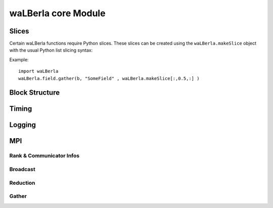 ********************
waLBerla core Module
********************

Slices
======

Certain waLBerla functions require Python slices.
These slices can be created using the ``waLBerla.makeSlice`` object
with the usual Python list slicing syntax:

Example::

   import waLBerla
   waLBerla.field.gather(b, "SomeField" , waLBerla.makeSlice[:,0.5,:] )


Block Structure
===============

.. py:class:: CellInterval

   Export of :doxylink:class:`walberla::cell::CellInterval`.
   Describes a range of cells delimited by a min and a max cell. Caution: The max cell is included!

   .. py:staticmethod:: fromSlice( slice )

      Creates a CellInterval from a given Python slice e.g. ``CellInterval.fromSlice( makeSlice[0:2,0:1,0:4] )``

   .. py:method:: __init__( xMin, yMin, zMin, xMax, yMax, zMax )
      
      Constructs a cell interval using 6 integers corresponding to begin and end of the 
      CellInterval in each dimension. The maximum is included in the interval.
   
   .. py:attribute:: min
   
      Minimum cell.
   
   .. py:attribute:: max
   
      Maximum cell. 
   
   .. py:attribute:: size
   
      Size in x,y,z direction.
   
   .. py:attribute:: numCells
   
      Number of cells in the interval.
   
   .. py:method:: empty()
      
      True if CellInterval does not contain any cells.
   
   .. py:method:: positiveIndicesOnly()
   
      True if min and max cell are all non-negative.
   
   .. py:method:: contains( cell )
      
      Tests if a cell is contained in the CellInterval.
   
   .. py:method:: contains( cellInterval )
      
      Tests if another CellInterval is fully contained inside the CellInterval
   
   .. py:method:: overlaps( cellInterval )
   
      True if the CellIntervals have at least one common cell. 
   
   .. py:method:: shift( xShift, yShift, zShift )               
   
      Adds an offset to min and max cell, thus effectively shifting/moving the CellInterval.
   
   .. py:method:: getShifted( xShift, yShift, zShift )
   
      Returns a new CellInterval which is shifted by the given offsets
   
   .. py:method:: expand( nrOfCells )
   
      Subtracts nrOfCells from min, and adds nrOfCells to max. The size in on dimension
      effectively increases by 2*nrOfCells. 

   .. py:method:: getExpanded( x, y, z )

      Creates new CellInterval which is expanded by the given number of cells in each direction.

   .. py:method:: getExpanded( val )

      Shorthand for getExpanded( val, val, val )

   .. py:method:: intersect( cellInterval )
      
      Intersects the two CellIntervals and stores result in self.  
   
   .. py:method:: getIntersection( cellInterval )
      
      Returns the intersection interval between the current and the passed CellInterval. 
   

.. py:class:: AABB

   Export of :doxylink:class:`walberla::math::GenericAABB`.
   Axis aligned bounding box using floating point coordinates.
   
   .. py:method:: __init__( min, max )   
   
      Creates bounding box using a minimum and maximum point, given as tuples.
   
   .. py:method:: __init__( xMin, yMin, zMin, xMax, yMax, zMax )
   
      Creates bounding box using the given minimum and maximum values for each coordinate.
   
   .. py:attribute:: min
   
      Minimum cell.
   
   .. py:attribute:: max
   
      Maximum cell. 
   
   .. py:attribute:: size
   
      Size in x,y,z direction.
   
   .. py:method:: empty()
      
      True if enclosed volume is zero.
      
   .. py:method:: volume()
   
      Volume of the enclosed 3D cube.
      
   .. py:method:: center()
   
      Returns centroid of the enclosed cube.

      
   .. py:method:: contains( value )
      
      :param value: either another AABB or a point
      
   .. py:method:: containsClosedInterval( point, dx=0 )
   
      :param point: The point to be tested for containment
      :param dx:    An epsilon the box is extended by in each direction before the test
   
   .. py:method:: getExtended( x )
      
      :param x: either a scalar or 3-tuple with scaling factors for each dimension
      
   For the following methods see documentation of :doxylink:class:`walberla::math::GenericAABB`.
   
   .. py:method:: extend( scalarOrVector )
   
   .. py:method:: translate( vector )
   .. py:method:: getTranslated( translationVector )
   
   .. py:method:: scale( scalarOrVector )
   .. py:method:: getScaled( value )

   .. py:method:: merge( pointOrAABB )
   .. py:method:: getMerged( pointOrAABB )
   
   .. py:method:: intersect( aabb )
   .. py:method:: intersects( aabb, dx=0 )
   .. py:method:: intersectsClosedInterval( aabb, dx=0 )
   .. py:method:: intersectionVolume( aabb )
   .. py:method:: getIntersection( aabb )
   
   .. py:method:: isIdentical( aabb )
   .. py:method:: isEqual( aabb )
   
   .. py:method:: sqDistance( point )
   .. py:method:: sqSignedDistance( point )
   .. py:method:: sqMaxDistance( point )
   .. py:method:: distance( point )
   .. py:method:: signedDistance( point )
   .. py:method:: maxDistance( point )
   
  
  

.. py:class:: StructuredBlockForest
   
   StructuredBlockForest represents a collection of blocks. It can be created using the createUniformBlockGrid method.

   .. py:method:: getNumberOfLevels()
   .. py:method:: getDomain()
   
      Returns an axis aligned bounding box representing the complete simulation domain.
      
   .. py:method:: mapToPeriodicDomain( x,y,z )
   .. py:method:: mapToPeriodicDomain( point )
   .. py:method:: mapToPeriodicDomain( cell, level=0 )

   .. py:method:: getBlock( x,y,z )
   .. py:method:: containsGlobalBlockInformation( )
   .. py:method:: blocksOverlappedByAABB( point, aabb )
   .. py:method:: blocksContainedWithinAABB( point, aabb )

   .. py:method:: addBlockData( name, blockdata)

      Adds custom data to the blockforest. This can be a Python Class for example which is then callable on all blocks
   
   .. py:method:: blockExists( point )
   .. py:method:: blockExistsLocally( point )
   .. py:method:: blockExistsRemotely( point )
   
   .. py:method:: atDomainXMinBorder( block )
   .. py:method:: atDomainYMinBorder( block )
   .. py:method:: atDomainZMinBorder( block )
   .. py:method:: atDomainXMaxBorder( block )
   .. py:method:: atDomainYMaxBorder( block )
   .. py:method:: atDomainZMaxBorder( block )

   .. py:method:: dx( level=0 )
   .. py:method:: dy( level=0 )
   .. py:method:: dz( level=0 )

   .. py:method:: getDomainCellBB( level=0 )
   .. py:method:: getBlockCellBB( block )
   .. py:method:: transformGlobalToLocal( block, object )
      
      :param object: either a cell (3 tuple) or a CellInterval
      
   .. py:method:: transformLocalToGlobal( block, object )

      :param object: either a cell (3 tuple) or a CellInterval
   
   
   .. py:attribute:: containsGlobalBlockInformation

   .. py:attribute:: periodic



.. py:class:: build_info

   .. py:attribute:: version

      Git Hash of waLBerla
      
   .. py:attribute:: type

      Type of build: Release,Debug, ...
      
   .. py:attribute:: compiler_flags
   .. py:attribute:: build_machine
   .. py:attribute:: source_dir
   .. py:attribute:: build_dir
         

Timing
======


.. py:class:: Timer

   .. py:method:: start()
   .. py:method:: stop()
   .. py:method:: reset()     
   .. py:method:: merge( otherTimer )
   
   .. py:attribute counter
   .. py:attribute total
   .. py:attribute sumOfSquares
   .. py:attribute average
   .. py:attribute variance
   .. py:attribute min      
   .. py:attribute max     
   .. py:attribute last      
      

.. py:class:: TimingPool
   
   .. py:method:: getReduced( reduceType, targetRank=0)
   
      :param reduceType: allowed values: total, min,avg, max 
       
   .. py:method:: merge( otherTimingPool, mergeDuplicates=True )
   
   .. py:method:: clear()
   .. py:method:: unifyRegisteredTimersAcrossProcesses()
   .. py:method:: logResultOnRoot()   
   

.. py:class:: TimingTree
   
   .. py:method:: start(timerName)

      :param value: name of the timer

   .. py:method:: stop(timerName)

      :param value: name of the timer

   .. py:method:: toDict()


Logging
=======

.. py:function:: abort( msg )


.. py:function:: log_devel( msg )


.. py:function:: log_devel_on_root( msg )


.. py:function:: log_result( msg )


.. py:function:: log_result_on_root( msg )


.. py:function:: log_warning( msg )


.. py:function:: log_warning_on_root( msg )


.. py:function:: log_info( msg )


.. py:function:: log_info_on_root( msg )


.. py:function:: log_progress( msg )


.. py:function:: log_progress_on_root( msg )


.. py:function:: log_detail( msg )


.. py:function:: log_detail_on_root( msg )




MPI
===

Rank & Communicator Infos
-------------------------


.. py:function:: rank()
.. py:function:: worldRank()
.. py:function:: numProcesses()
.. py:function:: hasCartesianSetup()
.. py:function:: rankValid( rank )

.. py:function:: worldBarrier()


Broadcast
---------

.. py:function:: broadcastInt( integerOrListOfIntegers, sendRank=0 )
.. py:function:: broadcastReal( realOrListOfReals, sendRank=0 )
.. py:function:: broadcastString( stringOrListOfStrings, sendRank=0 )



Reduction
---------

.. py:function:: reduceInt( integerOrListOfIntegers, operation, recvRank=0 )
.. py:function:: reduceReal( realOrListOfReals, operation, recvRank=0 )
.. py:function:: allreduceInt( integerOrListOfIntegers, operation )
.. py:function:: allreduceReal( realOrListOfReals, operation )


Gather
------

.. py:function:: gatherInt( integerOrListOfIntegers, recvRank=0 )
.. py:function:: gatherReal( realOrListOfReals, recvRank=0 )
.. py:function:: allgatherInt( integerOrListOfIntegers )
.. py:function:: allgatherReal( realOrListOfReals )


